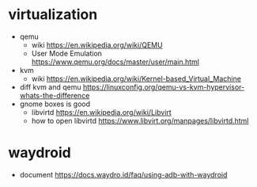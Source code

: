 


* virtualization
  - qemu
    - wiki [[https://en.wikipedia.org/wiki/QEMU]]
    - User Mode Emulation
      [[https://www.qemu.org/docs/master/user/main.html]]
  - kvm
    - wiki
      [[https://en.wikipedia.org/wiki/Kernel-based_Virtual_Machine]]
  - diff kvm and qemu
    [[https://linuxconfig.org/qemu-vs-kvm-hypervisor-whats-the-difference]]
  - gnome boxes is good
    - libvirtd
      [[https://en.wikipedia.org/wiki/Libvirt]]
    - how to open libvirtd
      [[https://www.libvirt.org/manpages/libvirtd.html]] 
    
* waydroid
  - document
    [[https://docs.waydro.id/faq/using-adb-with-waydroid]]
